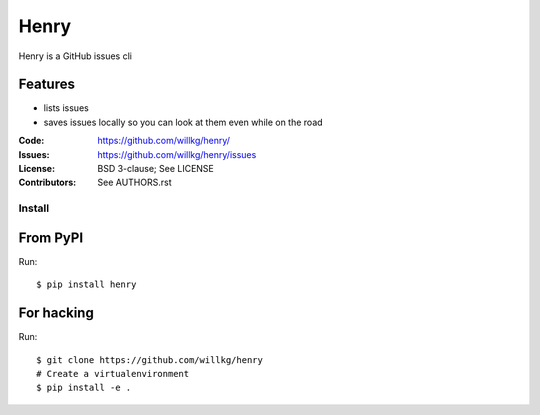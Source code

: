 =====
Henry
=====

Henry is a GitHub issues cli

Features
--------

* lists issues
* saves issues locally so you can look at them even while on the road


:Code:         https://github.com/willkg/henry/
:Issues:       https://github.com/willkg/henry/issues
:License:      BSD 3-clause; See LICENSE
:Contributors: See AUTHORS.rst


Install
=======

From PyPI
---------

Run::

    $ pip install henry


For hacking
-----------

Run::

    $ git clone https://github.com/willkg/henry
    # Create a virtualenvironment
    $ pip install -e .

